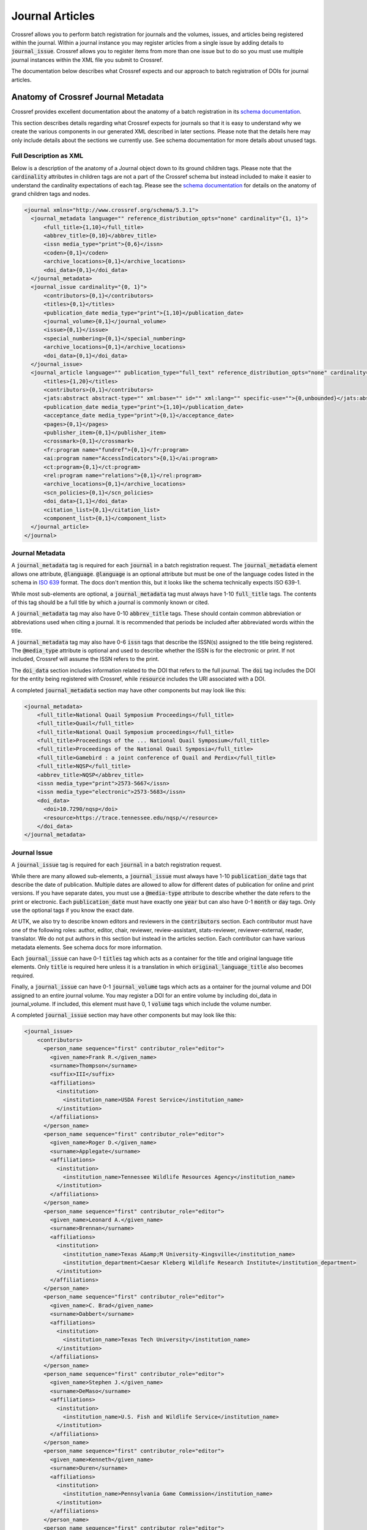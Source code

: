 ================
Journal Articles
================

Crossref allows you to perform batch registration for journals and the volumes, issues, and articles being registered
within the journal.  Within a journal instance you may register articles from a single issue by adding details to
:code:`journal_issue`. Crossref allows you to register items from more than one issue but to do so you must use
multiple journal instances within the XML file you submit to Crossref.

The documentation below describes what Crossref expects and our approach to batch registration of DOIs for journal
articles.

------------------------------------
Anatomy of Crossref Journal Metadata
------------------------------------

Crossref provides excellent documentation about the anatomy of a batch registration in its
`schema documentation <https://data.crossref.org/reports/help/schema_doc/5.3.1/index.html>`_.

This section describes details regarding what Crossref expects for journals so that it is easy to understand why we
create the various components in our generated XML described in later sections. Please note that the details here may
only include details about the sections we currently use. See schema documentation for more details about unused tags.

Full Description as XML
=======================

Below is a description of the anatomy of a Journal object down to its ground children tags. Please note that the
:code:`cardinality` attributes in children tags are not a part of the Crossref schema but instead included to make it
easier to understand the cardinality expectations of each tag. Please see the `schema documentation <https://data.crossref.org/reports/help/schema_doc/5.3.1/index.html>`_
for details on the anatomy of grand children tags and nodes.

.. code-block:: xml

    <journal xmlns="http://www.crossref.org/schema/5.3.1">
      <journal_metadata language="" reference_distribution_opts="none" cardinality="{1, 1}">
          <full_title>{1,10}</full_title>
          <abbrev_title>{0,10}</abbrev_title>
          <issn media_type="print">{0,6}</issn>
          <coden>{0,1}</coden>
          <archive_locations>{0,1}</archive_locations>
          <doi_data>{0,1}</doi_data>
      </journal_metadata>
      <journal_issue cardinality="{0, 1}">
          <contributors>{0,1}</contributors>
          <titles>{0,1}</titles>
          <publication_date media_type="print">{1,10}</publication_date>
          <journal_volume>{0,1}</journal_volume>
          <issue>{0,1}</issue>
          <special_numbering>{0,1}</special_numbering>
          <archive_locations>{0,1}</archive_locations>
          <doi_data>{0,1}</doi_data>
      </journal_issue>
      <journal_article language="" publication_type="full_text" reference_distribution_opts="none" cardinality="{0,unbounded}">
          <titles>{1,20}</titles>
          <contributors>{0,1}</contributors>
          <jats:abstract abstract-type="" xml:base="" id="" xml:lang="" specific-use="">{0,unbounded}</jats:abstract>
          <publication_date media_type="print">{1,10}</publication_date>
          <acceptance_date media_type="print">{0,1}</acceptance_date>
          <pages>{0,1}</pages>
          <publisher_item>{0,1}</publisher_item>
          <crossmark>{0,1}</crossmark>
          <fr:program name="fundref">{0,1}</fr:program>
          <ai:program name="AccessIndicators">{0,1}</ai:program>
          <ct:program>{0,1}</ct:program>
          <rel:program name="relations">{0,1}</rel:program>
          <archive_locations>{0,1}</archive_locations>
          <scn_policies>{0,1}</scn_policies>
          <doi_data>{1,1}</doi_data>
          <citation_list>{0,1}</citation_list>
          <component_list>{0,1}</component_list>
      </journal_article>
    </journal>

Journal Metadata
================

A :code:`journal_metadata` tag is required for each :code:`journal` in a batch registration request. The
:code:`journal_metadata` element allows one attribute, :code:`@language`.  :code:`@language` is an optional attribute
but must be one of the language codes listed in the schema in `ISO 639 <https://en.wikipedia.org/wiki/List_of_ISO_639-1_codes>`_
format. The docs don't mention this, but it looks like the schema technically expects ISO 639-1.

While most sub-elements are optional, a :code:`journal_metadata` tag must always have 1-10 :code:`full_title` tags.
The contents of this tag should be a full title by which a journal is commonly known or cited.

A :code:`journal_metadata` tag may also have 0-10 :code:`abbrev_title` tags.  These should contain common abbreviation
or abbreviations used when citing a journal. It is recommended that periods be included after abbreviated words within
the title.

A :code:`journal_metadata` tag may also have 0-6 :code:`issn` tags that describe the ISSN(s) assigned to the title being
registered. The :code:`@media_type` attribute is optional and used to describe whether the ISSN is for the electronic or
print. If not included, Crossref will assume the ISSN refers to the print.

The :code:`doi_data` section includes information related to the DOI that refers to the full journal. The :code:`doi` tag
includes the DOI for the entity being registered with Crossref, while :code:`resource` includes the URI associated with
a DOI.

A completed :code:`journal_metadata` section may have other components but may look like this:

.. code-block:: xml

    <journal_metadata>
        <full_title>National Quail Symposium Proceedings</full_title>
        <full_title>Quail</full_title>
        <full_title>National Quail Symposium proceedings</full_title>
        <full_title>Proceedings of the ... National Quail Symposium</full_title>
        <full_title>Proceedings of the National Quail Symposia</full_title>
        <full_title>Gamebird : a joint conference of Quail and Perdix</full_title>
        <full_title>NQSP</full_title>
        <abbrev_title>NQSP</abbrev_title>
        <issn media_type="print">2573-5667</issn>
        <issn media_type="electronic">2573-5683</issn>
        <doi_data>
          <doi>10.7290/nqsp</doi>
          <resource>https://trace.tennessee.edu/nqsp/</resource>
        </doi_data>
    </journal_metadata>

Journal Issue
=============

A :code:`journal_issue` tag is required for each :code:`journal` in a batch registration request.

While there are many allowed sub-elements, a :code:`journal_issue` must always have 1-10 :code:`publication_date` tags
that describe the date of publication. Multiple dates are allowed to allow for different dates of publication for online
and print versions. If you have separate dates, you must use a :code:`@media-type` attribute to describe whether the date
refers to the print or electronic. Each :code:`publication_date` must have exactly one :code:`year` but can also have
0-1 :code:`month` or :code:`day` tags.  Only use the optional tags if you know the exact date.

At UTK, we also try to describe known editors and reviewers in the :code:`contributors` section. Each contributor must
have one of the following roles: author, editor, chair, reviewer, review-assistant, stats-reviewer, reviewer-external,
reader, translator.  We do not put authors in this section but instead in the articles section. Each contributor can have
various metadata elements.  See schema docs for more information.

Each :code:`journal_issue` can have 0-1 :code:`titles` tag which acts as a container for the title and original language
title elements. Only :code:`title` is required here unless it is a translation in which :code:`original_language_title`
also becomes required.

Finally, a :code:`journal_issue` can have 0-1 :code:`journal_volume` tags which acts as a ontainer for the journal
volume and DOI assigned to an entire journal volume. You may register a DOI for an entire volume by including doi_data
in journal_volume. If included, this element must have 0, 1 :code:`volume` tags which include the volume number.

A completed :code:`journal_issue` section may have other components but may look like this:

.. code-block:: xml

    <journal_issue>
        <contributors>
          <person_name sequence="first" contributor_role="editor">
            <given_name>Frank R.</given_name>
            <surname>Thompson</surname>
            <suffix>III</suffix>
            <affiliations>
              <institution>
                <institution_name>USDA Forest Service</institution_name>
              </institution>
            </affiliations>
          </person_name>
          <person_name sequence="first" contributor_role="editor">
            <given_name>Roger D.</given_name>
            <surname>Applegate</surname>
            <affiliations>
              <institution>
                <institution_name>Tennessee Wildlife Resources Agency</institution_name>
              </institution>
            </affiliations>
          </person_name>
          <person_name sequence="first" contributor_role="editor">
            <given_name>Leonard A.</given_name>
            <surname>Brennan</surname>
            <affiliations>
              <institution>
                <institution_name>Texas A&amp;M University-Kingsville</institution_name>
                <institution_department>Caesar Kleberg Wildlife Research Institute</institution_department>
              </institution>
            </affiliations>
          </person_name>
          <person_name sequence="first" contributor_role="editor">
            <given_name>C. Brad</given_name>
            <surname>Dabbert</surname>
            <affiliations>
              <institution>
                <institution_name>Texas Tech University</institution_name>
              </institution>
            </affiliations>
          </person_name>
          <person_name sequence="first" contributor_role="editor">
            <given_name>Stephen J.</given_name>
            <surname>DeMaso</surname>
            <affiliations>
              <institution>
                <institution_name>U.S. Fish and Wildlife Service</institution_name>
              </institution>
            </affiliations>
          </person_name>
          <person_name sequence="first" contributor_role="editor">
            <given_name>Kenneth</given_name>
            <surname>Duren</surname>
            <affiliations>
              <institution>
                <institution_name>Pennsylvania Game Commission</institution_name>
              </institution>
            </affiliations>
          </person_name>
          <person_name sequence="first" contributor_role="editor">
            <given_name>James A.</given_name>
            <surname>Martin</surname>
            <affiliations>
              <institution>
                <institution_name>University of Georgia</institution_name>
              </institution>
            </affiliations>
          </person_name>
          <person_name sequence="first" contributor_role="editor">
            <given_name>Kelly S.</given_name>
            <surname>Reyna</surname>
            <affiliations>
              <institution>
                <institution_name>Texas A&amp;M University-Commerce</institution_name>
              </institution>
            </affiliations>
          </person_name>
          <person_name sequence="first" contributor_role="editor">
            <given_name>Evan P.</given_name>
            <surname>Tanner</surname>
            <affiliations>
              <institution>
                <institution_name>Texas A&amp;M University-Kingsville</institution_name>
                <institution_department>Caesar Kleberg Wildlife Research Institute</institution_department>
              </institution>
            </affiliations>
          </person_name>
          <person_name sequence="first" contributor_role="editor">
            <given_name>Theron M.</given_name>
            <surname>Terhune II</surname>
            <affiliations>
              <institution>
                <institution_name>Orton Plantation</institution_name>
              </institution>
            </affiliations>
          </person_name>
          <person_name sequence="first" contributor_role="editor">
            <given_name>Molly K.</given_name>
            <surname>Foley</surname>
            <affiliations>
              <institution>
                <institution_name>National Bobwhite &amp; Grassland Initiative</institution_name>
              </institution>
            </affiliations>
          </person_name>
        </contributors>
        <titles>
          <title>Quail 9: National Quail Symposium</title>
        </titles>
        <publication_date>
          <year>2022</year>
        </publication_date>
        <journal_volume>
          <volume>9</volume>
        </journal_volume>
    </journal_issue>

Journal Article
===============

The :code:`journal` tag can have 0 - "unbounded" :code:`journal_article` tags that acts as a container for all
information about a single journal article. Each :code:`journal_article` must have 1-20 :code:`titles`, 1-10
:code:`publication_date`, and 1-1 :code:`doi_data` tags.

The rules for each of these are the same as described in previous elements above, and we use them in the same way here.

In addition to the required elements, we also add authors using the :code:`contributors` tag. Each :code:`person_name`
in this section is assigned the author role.

A completed journal article should look something like this:

.. code-block:: xml

    <journal_article publication_type="full_text">
        <titles>
          <title>Northern Bobwhite and Fire: A Review and Synthesis</title>
        </titles>
        <contributors>
          <person_name sequence="first" contributor_role="author">
            <given_name>David A</given_name>
            <surname>Weber</surname>
            <affiliations>
              <institution>
                <institution_name>University of Georgia</institution_name>
              </institution>
            </affiliations>
          </person_name>
          <person_name sequence="additional" contributor_role="author">
            <given_name>Evan P</given_name>
            <surname>Tanner</surname>
            <affiliations>
              <institution>
                <institution_name>Caesar Kleberg Wildlife Research Institute</institution_name>
              </institution>
            </affiliations>
          </person_name>
          <person_name sequence="additional" contributor_role="author">
            <given_name>Theron M.</given_name>
            <surname>Terhune</surname>
            <suffix>II</suffix>
            <affiliations>
              <institution>
                <institution_name>Tall Timbers</institution_name>
              </institution>
            </affiliations>
          </person_name>
          <person_name sequence="additional" contributor_role="author">
            <given_name>J. Morgan</given_name>
            <surname>Varner</surname>
            <affiliations>
              <institution>
                <institution_name>Tall Timbers</institution_name>
              </institution>
            </affiliations>
          </person_name>
          <person_name sequence="additional" contributor_role="author">
            <given_name>James A.</given_name>
            <surname>Martin</surname>
            <affiliations>
              <institution>
                <institution_name>University of Georgia</institution_name>
              </institution>
            </affiliations>
          </person_name>
        </contributors>
        <publication_date>
          <year>2022</year>
        </publication_date>
        <doi_data>
          <doi>10.7290/nqsp09V0ju</doi>
          <resource>https://trace.tennessee.edu/nqsp/vol9/iss1/63</resource>
        </doi_data>
    </journal_article>

---------------------------
Using CSV as the DOI Source
---------------------------

By default, it is assumed that the DOIs we intend to mint are included in the metadata record for each work. Optionally,
a CSV can be supplied as the source (see below for more details).

If you are supplying a CSV, the CSV must have 2 columns:  :code:`url` and :code:`doi`.  These columns can appear anywhere,
and there can be :code:`n` number of additional columns. The only requirement is that :code:`url` and :code:`doi` appear
in row one and the headings be lowercase.

The value of the :code:`url` column fields should be the url to the work in Digital Commons (e.g. :code:`https://trace.tennessee.edu/nqsp/vol8/iss1/24`).

The value of the :code:`doi` column fields can be a DOI that starts with :code:`https://doi.org/` or :code:`10.7290`.
Crossref expects the value to be formatted as :code:`10.7290/xxxxxx` so code exists in the scripts to remove
:code:`https://doi.org/` if it is included:

.. code-block:: python
    :emphasize-lines: 4

    def __build_doi_object(self):
        if self.doi:
            return {
                "doi": self.doi.replace("https://doi.org/", ""),
                "resource": self.coverpage,
                "timestamp": str(arrow.utcnow().format("YYYYMMDDHHmmss"))
            }
        else:
            return None

-------------------------------------------------------
Creating Metadata about the Journal, Issue, and Deposit
-------------------------------------------------------

Additional metadata beyond what is found in the article level metadata is needed for deposit and DOI registration.

This metadata is added in a human-readable way using yaml. These yaml files should include everything needed to generate
the missing elements for deposit.

The :code:`path` property describes where the XML containing article level metadata can be found.

.. code-block:: yaml

    path: "metadata/output/vol9"

The :code:`contributors` property describes the editors and reviewers of the volume or issue:

.. code-block:: yaml

    contributors:
      - given: Frank R.
        surname: Thompson
        suffix: III
        role: editor
        sequence: first
        institution:
          institution_name: USDA Forest Service
      - given: Roger D.
        surname: Applegate
        role: editor
        sequence: additional
        institution:
          institution_name: Tennessee Wildlife Resources Agency
      - given: Leonard A.
        surname: Brennan
        role: editor
        sequence: additional
        institution:
          institution_name: Texas A&M University-Kingsville
          institution_department: Caesar Kleberg Wildlife Research Institute
      - given: C. Brad
        surname: Dabbert
        role: editor
        sequence: additional
        institution:
          institution_name: Texas Tech University
      - given: Stephen J.
        surname: DeMaso
        role: editor
        sequence: additional
        institution:
          institution_name: U.S. Fish and Wildlife Service
      - given: Kenneth
        surname: Duren
        role: editor
        sequence: additional
        institution:
          institution_name: Pennsylvania Game Commission
      - given: James A.
        surname: Martin
        role: editor
        sequence: additional
        institution:
          institution_name: University of Georgia
      - given: Kelly S.
        surname: Reyna
        role: editor
        sequence: additional
        institution:
          institution_name: Texas A&M University-Commerce
      - given: Evan P.
        surname: Tanner
        role: editor
        sequence: additional
        institution:
          institution_name: Texas A&M University-Kingsville
          institution_department: Caesar Kleberg Wildlife Research Institute
      - given: Theron M.
        surname: Terhune II
        role: editor
        sequence: additional
        institution:
          institution_name: Orton Plantation
      - given: Molly K.
        surname: Foley
        role: editor
        sequence: additional
        institution:
          institution_name: National Bobwhite & Grassland Initiative

The :code:`journal_metadata` property includes metadata about the journal overall.

.. code-block:: yaml

    journal_metadata:
      full_title:
        - National Quail Symposium Proceedings
        - Quail
        - National Quail Symposium proceedings
        - Proceedings of the ... National Quail Symposium
        - Proceedings of the National Quail Symposia
        - "Gamebird : a joint conference of Quail and Perdix"
        - NQSP
      abbrev_title:
        - NQSP
      issn_data:
        - issn: 2573-5667
          type: print
        - issn: 2573-5683
          type: electronic
      doi_data:
        doi: "10.7290/nqsp"
        resource: "https://trace.tennessee.edu/nqsp/"

The :code:`journal_issue` property includes other metadata about the issue.

.. code-block:: yaml

    journal_issue:
      publication_date:
        year: "2022"
      journal_volume:
        volume: "9"
      titles:
        title: "Quail 9: National Quail Symposium"

Finally, the :code:`head` property includes metadata required for deposit.

.. code-block:: yaml

    head:
      doi_batch_id: utk_nqsp_9_10_2022
      timestamp: "20221021080808"
      depositor:
        depositor_name: Mark Baggett
        email_address: mbagget1@utk.edu
      registrant: University of Tennessee

------------------------------------------------------------------------
DOIJournalBatchWriter and Other Classes Used for Registration Generation
------------------------------------------------------------------------

Crossref batch registration of DOIs for journals and journal articles is handled primarily by the :code:`crawl_papers.py`
script in this repository.  While there are a few classes here, :code:`DOIJournalBatchWriter` is primarily used.

:code:`DOIJournalBatchWriter` also includes an optional argument, :code:`csv_path`. By default, this is an empty string.
If the string is not empty, it signifies to the :code:`DOIJournalBatchWriter` instance that the relevant DOIs in this
registration is found in an attached CSV rather than the metadata record for individual works.

On initialization, :code:`DOIJournalBatchWriter` requires one argument: :code:`yaml_config` or the yaml file that
contains additional metadata beyond what is found in the article level metadata that is needed for deposit and DOI
registration. The :code:`yaml_config` is read by the class, converted to a dictionary, and stored as an attribute. If
:code:`csv_path` is included, it is stored in an attribute as well.

Also during initialization, initial namespaces are declared for later use.  This is important to know in case there
are future efforts to make use of other namespaces listed in the Crossref documentation and examples above as they are
not declared currently and will need to be before they can be used. A special attribute called :code:`doi_location` is
also defined. This attribute determines whether the source of the DOIs should be the metadata record or a CSV.

.. code-block:: python

    def __find_doi_location(self):
        if self.csv_path != "":
            return "csv"
        else:
            return "metadata"

Next, the path to the metadata files that is declared in the :code:`yaml_config` is crawled. Each metadata file found
in the path is passed to the :code:`Article` class which builds relevant metadata and determines whether the article
should have a DOI registered. This method sends the path to the current file, where to look for the DOI, a path to the
CSV to use for lookup if the source is CSV.

.. code-block:: python

    def __crawl_journal_articles(self):
        """Crawl a directory of Journal Articles and find a list files with DOIs. Ignore any journal content where no
        DOI is present."""
        valid_articles = []
        for path, directories, files in os.walk(self.path_to_articles):
            for file in files:
                article = Article(f"{path}/{file}", self.doi_location, self.csv_path)
                if article.doi:
                    valid_articles.append(article.metadata)
        return valid_articles

The :code:`Article` class decodes the binary XML file and converts it to an :code:`ElementTree`. It then passes relevant
metadata to other defined classes to build the title, date, doi, and contributor information that is expected in the
registration. Note that if future imports expect more information in the article that additional classes will need to be
added and added to :code:`Article` appropriately.

.. code-block:: python

    class Article(BaseProperty):
        def __init__(self, path, doi_location='metadata', doi_csv=None):
            super().__init__(path)
            self.doi_location = doi_location
            self.contributors = Contributors(path).contributors
            self.title = Title(path).titles[0]
            self.doi = DOI(path, doi_location, doi_csv).doi_data
            self.publication_date = PublicationDate(path).publication_date
            self.metadata = self.__get_relevant_metadata()

        def __get_relevant_metadata(self):
            return {
                "contributors": self.contributors,
                "title": self.title,
                "doi": self.doi,
                "date": self.publication_date
            }

The :code:`DOI` class includes the code for find the relevant DOI based on the DOI location information passed to it
during initialiization. If the source is the metadata file, it looks at :code:`/documents/document/fields/field[@name="doi"]/value`.
If the source is a CSV, it crawls the CSV for each row in the CSV looking for a match.

.. code-block:: python
    :emphasize-lines: 19-25

    class DOI(BaseProperty):
        def __init__(self, path, doi_source='metadata', doi_csv=''):
            super().__init__(path)
            self.coverpage = self.__get_resource()
            self.doi_csv = doi_csv
            self.doi = self.__get_doi(doi_source)
            self.doi_data = self.__build_doi_object()

        def __get_doi(self, source):
            if source == 'metadata':
                matches = [doi.text for doi in self.root.xpath('/documents/document/fields/field[@name="doi"]/value')]
                if len(matches) > 0:
                    return matches[0]
                else:
                    return None
            else:
                return self.__find_if_doi_in_csv()

        def __find_if_doi_in_csv(self):
            with open(self.doi_csv, 'r') as csvfile:
                reader = csv.DictReader(csvfile)
                for row in reader:
                    if row['url'] == self.coverpage:
                        return row['doi']
            return None

        def __get_resource(self):
            return [url.text for url in self.root.xpath('/documents/document/coverpage-url')][0]

        def __build_doi_object(self):
            if self.doi:
                return {
                    "doi": self.doi.replace("https://doi.org/", ""),
                    "resource": self.coverpage,
                    "timestamp": str(arrow.utcnow().format("YYYYMMDDHHmmss"))
                }
            else:
                return None

Finally, the output XML file is generated. Each section of the outgoing XML is defined in a private method in
:code:`DOIBatchJournalWriter` like in the examples below:

.. code-block:: python

    def __build_journal_issue(self):
        return self.cr.journal_issue(
            self.__build_contributors(),
            self.cr.titles(
                self.cr.title(
                    self.proceedings_metadata['journal_issue']['titles']['title']
                )
            ),
            self.cr.publication_date(
                self.cr.year(
                    self.proceedings_metadata['journal_issue']['publication_date']['year']
                )
            ),
            self.cr.journal_volume(
                self.cr.volume(
                    self.proceedings_metadata['journal_issue']['journal_volume']['volume']
                )
            )
        )

    def __build_journal_metadata(self):
        return self.cr.journal_metadata(
            *self.__get_full_titles(),
            *self.__get_abrev_titles(),
            *self.__get_issns(),
            self.__get_doi()
        )

Ultimately, this data is passed up appropriately to methods representing parent nodes and ultimately converted
to one XML file.

.. code-block:: python

    def __build_response(self):
        return etree.tostring(
            self.__build_xml(),
            pretty_print=True,
            xml_declaration=True,
            encoding='iso-8859-1'
        )

    def __build_xml(self):
        begin = self.cr.doi_batch(
            self.__build_head(),
            self.__build_body()
        )
        begin.attrib['{http://www.w3.org/2001/XMLSchema-instance}schemaLocation'] = "http://www.crossref.org/schema/5.3.1 http://www.crossref.org/schemas/crossref5.3.1.xsd"
        begin.attrib['version'] = '5.3.1'
        return begin

In order to pass information accordingly, file and path names are added for each registration at the bottom of the file
as so:

.. code-block:: python

    if __name__ == "__main__":
        path_to_proceedings_metadata = "data/quail_journal.yml"
        x = DoiJournalBatchWriter('test.xml', path_to_proceedings_metadata).response
        with open('example_journal.xml', 'wb') as example:
            example.write(x)


---------------
Crawling Papers
---------------

Crawling papers and generating an XML upload can be done with
`the script found here <https://github.com/markpbaggett/crossref_batch/blob/main/utilities/crawl_papers.py>`_.
The script iterates over all XML files in a directory and creates an XML file according to the
`Crossref 5.3.1 XML schema definition <https://data.crossref.org/schemas/common5.3.1.xsd>`_. The script needs a yml file
with the parts described above including a path to the metadata files.

To generate an initial XML registration where DOIs are located in the metadata record, you can run the script like this:

.. code-block:: shell

    python utilities/crawl_papers.py -y data/quail_journal -o quail_8.xml

To generate an initial XML registration where DOIs are found in an attached CSV, you can run the script like this:

.. code-block:: shell

    python utilities/crawl_papers.py -y data/quail_journal.yml -d csv -c nqsp_8.csv -o nqsp8.xml

This will generate a registration file that includes metadata from the supplied yaml and any articles in the path that
have a DOI. Once the XML file is generated, it may need to be cleaned. The following section describes this process.

----------------------
Finalizing XML Deposit
----------------------

Finally, run `lxml_transform.py <https://github.com/markpbaggett/crossref_batch/blob/main/utilities/lxml_transform.py>`_
to remove blank elements and perform other required steps for finalizing the XML output.

.. code-block:: shell

    python utilities/lxml_transform.py -i quail_8.xml -o quail_8_clean.xml


Then, take that XML file and upload it to Crossref for testing.

First, check that your `XML is wellformed and valid <https://apps.crossref.org/XSDParse/>`_ by uploading here.

Next, upload your XML file to `the test system <https://test.crossref.org>`_ for processing and to insure there are no
major issues.

Finally, if all is good, upload to `the production system <https://doi.crossref.org>`_. After deposit, you will receive
an email stating whether your upload was successful.
